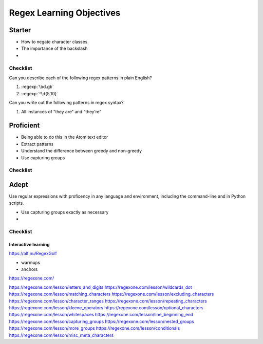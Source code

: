 ****************************
Regex Learning Objectives
****************************


Starter
-------

- How to negate character classes.
- The importance of the backslash
-


Checklist
^^^^^^^^^

Can you describe each of the following regex patterns in plain English?

1. :regexp:`\\bd.g\b\`
2. :regexp:`^\d{5,10}`

Can you write out the following patterns in regex syntax?

1. All instances of "they are" and "they're"


Proficient
----------

- Being able to do this in the Atom text editor
- Extract patterns
- Understand the difference between greedy and non-greedy
- Use capturing groups


Checklist
^^^^^^^^^




Adept
-----

Use regular expressions with proficency in any language and environment, including the command-line and in Python scripts.


- Use capturing groups exactly as necessary
-

Checklist
^^^^^^^^^





Interactive learning
====================


https://alf.nu/RegexGolf

- warmups
- anchors


https://regexone.com/


https://regexone.com/lesson/letters_and_digits
https://regexone.com/lesson/wildcards_dot
https://regexone.com/lesson/matching_characters
https://regexone.com/lesson/excluding_characters
https://regexone.com/lesson/character_ranges
https://regexone.com/lesson/repeating_characters
https://regexone.com/lesson/kleene_operators
https://regexone.com/lesson/optional_characters
https://regexone.com/lesson/whitespaces
https://regexone.com/lesson/line_beginning_end
https://regexone.com/lesson/capturing_groups
https://regexone.com/lesson/nested_groups
https://regexone.com/lesson/more_groups
https://regexone.com/lesson/conditionals
https://regexone.com/lesson/misc_meta_characters

